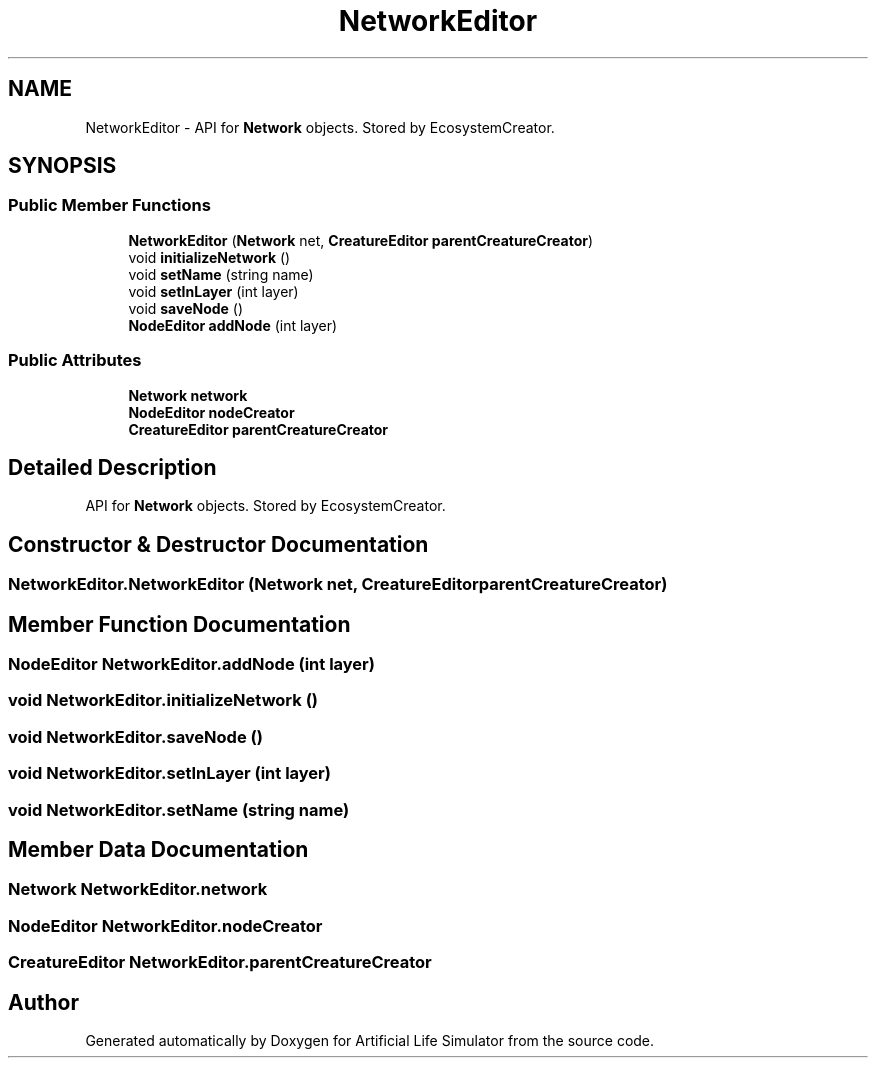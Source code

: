 .TH "NetworkEditor" 3 "Tue Mar 12 2019" "Artificial Life Simulator" \" -*- nroff -*-
.ad l
.nh
.SH NAME
NetworkEditor \- API for \fBNetwork\fP objects\&. Stored by EcosystemCreator\&.  

.SH SYNOPSIS
.br
.PP
.SS "Public Member Functions"

.in +1c
.ti -1c
.RI "\fBNetworkEditor\fP (\fBNetwork\fP net, \fBCreatureEditor\fP \fBparentCreatureCreator\fP)"
.br
.ti -1c
.RI "void \fBinitializeNetwork\fP ()"
.br
.ti -1c
.RI "void \fBsetName\fP (string name)"
.br
.ti -1c
.RI "void \fBsetInLayer\fP (int layer)"
.br
.ti -1c
.RI "void \fBsaveNode\fP ()"
.br
.ti -1c
.RI "\fBNodeEditor\fP \fBaddNode\fP (int layer)"
.br
.in -1c
.SS "Public Attributes"

.in +1c
.ti -1c
.RI "\fBNetwork\fP \fBnetwork\fP"
.br
.ti -1c
.RI "\fBNodeEditor\fP \fBnodeCreator\fP"
.br
.ti -1c
.RI "\fBCreatureEditor\fP \fBparentCreatureCreator\fP"
.br
.in -1c
.SH "Detailed Description"
.PP 
API for \fBNetwork\fP objects\&. Stored by EcosystemCreator\&. 


.SH "Constructor & Destructor Documentation"
.PP 
.SS "NetworkEditor\&.NetworkEditor (\fBNetwork\fP net, \fBCreatureEditor\fP parentCreatureCreator)"

.SH "Member Function Documentation"
.PP 
.SS "\fBNodeEditor\fP NetworkEditor\&.addNode (int layer)"

.SS "void NetworkEditor\&.initializeNetwork ()"

.SS "void NetworkEditor\&.saveNode ()"

.SS "void NetworkEditor\&.setInLayer (int layer)"

.SS "void NetworkEditor\&.setName (string name)"

.SH "Member Data Documentation"
.PP 
.SS "\fBNetwork\fP NetworkEditor\&.network"

.SS "\fBNodeEditor\fP NetworkEditor\&.nodeCreator"

.SS "\fBCreatureEditor\fP NetworkEditor\&.parentCreatureCreator"


.SH "Author"
.PP 
Generated automatically by Doxygen for Artificial Life Simulator from the source code\&.
